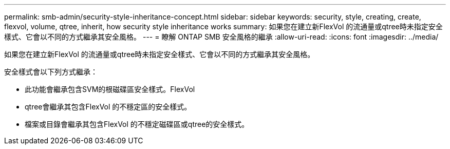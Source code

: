 ---
permalink: smb-admin/security-style-inheritance-concept.html 
sidebar: sidebar 
keywords: security, style, creating, create, flexvol, volume, qtree, inherit, how security style inheritance works 
summary: 如果您在建立新FlexVol 的流通量或qtree時未指定安全樣式、它會以不同的方式繼承其安全風格。 
---
= 瞭解 ONTAP SMB 安全風格的繼承
:allow-uri-read: 
:icons: font
:imagesdir: ../media/


[role="lead"]
如果您在建立新FlexVol 的流通量或qtree時未指定安全樣式、它會以不同的方式繼承其安全風格。

安全樣式會以下列方式繼承：

* 此功能會繼承包含SVM的根磁碟區安全樣式。FlexVol
* qtree會繼承其包含FlexVol 的不穩定區的安全樣式。
* 檔案或目錄會繼承其包含FlexVol 的不穩定磁碟區或qtree的安全樣式。

